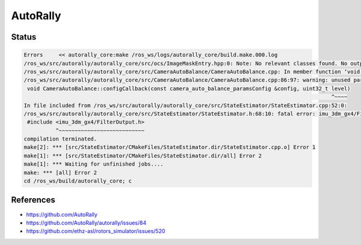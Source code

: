 AutoRally
=========

.. image:: robot.jpg


Status
------

.. code::

   Errors     << autorally_core:make /ros_ws/logs/autorally_core/build.make.000.log                                                                                                   
   /ros_ws/src/autorally/autorally_core/src/ocs/ImageMaskEntry.hpp:0: Note: No relevant classes found. No output generated.
   /ros_ws/src/autorally/autorally_core/src/CameraAutoBalance/CameraAutoBalance.cpp: In member function ‘void autorally_core::CameraAutoBalance::configCallback(const autorally_core::camera_auto_balance_paramsConfig&, uint32_t)’:
   /ros_ws/src/autorally/autorally_core/src/CameraAutoBalance/CameraAutoBalance.cpp:86:97: warning: unused parameter ‘level’ [-Wunused-parameter]
    void CameraAutoBalance::configCallback(const camera_auto_balance_paramsConfig &config, uint32_t level)
                                                                                                    ^~~~~
   In file included from /ros_ws/src/autorally/autorally_core/src/StateEstimator/StateEstimator.cpp:52:0:
   /ros_ws/src/autorally/autorally_core/src/StateEstimator/StateEstimator.h:68:10: fatal error: imu_3dm_gx4/FilterOutput.h: No such file or directory
    #include <imu_3dm_gx4/FilterOutput.h>
             ^~~~~~~~~~~~~~~~~~~~~~~~~~~~
   compilation terminated.
   make[2]: *** [src/StateEstimator/CMakeFiles/StateEstimator.dir/StateEstimator.cpp.o] Error 1
   make[1]: *** [src/StateEstimator/CMakeFiles/StateEstimator.dir/all] Error 2
   make[1]: *** Waiting for unfinished jobs....
   make: *** [all] Error 2
   cd /ros_ws/build/autorally_core; c


References
----------

* https://github.com/AutoRally
* https://github.com/AutoRally/autorally/issues/84
* https://github.com/ethz-asl/rotors_simulator/issues/520
